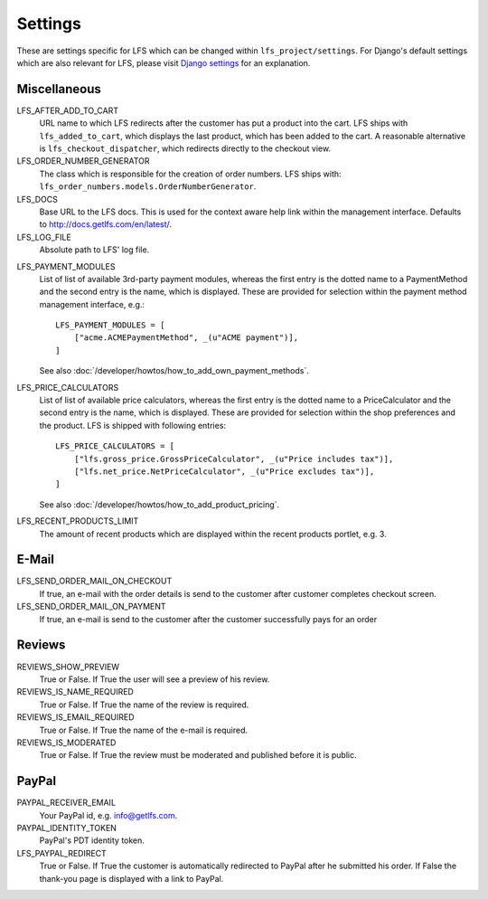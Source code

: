 .. index:: Settings

.. _settings:

========
Settings
========

These are settings specific for LFS which can be changed within
``lfs_project/settings``. For Django's default settings which are also relevant
for LFS, please visit `Django settings
<http://docs.djangoproject.com/en/dev/ref/settings/>`_ for an explanation.

.. _settings_miscellaneous:

Miscellaneous
=============

LFS_AFTER_ADD_TO_CART
    URL name to which LFS redirects after the customer has put a product into
    the cart. LFS ships with ``lfs_added_to_cart``, which displays the last
    product, which has been added to the cart. A reasonable alternative is
    ``lfs_checkout_dispatcher``, which redirects directly to the checkout view.

LFS_ORDER_NUMBER_GENERATOR
    The class which is responsible for the creation of order numbers. LFS ships
    with: ``lfs_order_numbers.models.OrderNumberGenerator``.

LFS_DOCS
    Base URL to the LFS docs. This is used for the context aware help link
    within the management interface. Defaults to
    http://docs.getlfs.com/en/latest/.

LFS_LOG_FILE
    Absolute path to LFS' log file.

.. _settings_lfs_payment_modules:

LFS_PAYMENT_MODULES
    List of list of available 3rd-party payment modules, whereas the first entry
    is the dotted name to a PaymentMethod and the second entry is the name,
    which  is displayed. These are provided for selection within the payment
    method management interface, e.g.::

        LFS_PAYMENT_MODULES = [
            ["acme.ACMEPaymentMethod", _(u"ACME payment")],
        ]

    See also :doc:`/developer/howtos/how_to_add_own_payment_methods`.

LFS_PRICE_CALCULATORS
    List of list of available price calculators, whereas the first entry is the
    dotted name to a PriceCalculator and the second entry is the name, which  is
    displayed. These are provided for selection within the shop preferences and
    the product. LFS is shipped with following entries::

        LFS_PRICE_CALCULATORS = [
            ["lfs.gross_price.GrossPriceCalculator", _(u"Price includes tax")],
            ["lfs.net_price.NetPriceCalculator", _(u"Price excludes tax")],
        ]

    See also :doc:`/developer/howtos/how_to_add_product_pricing`.

LFS_RECENT_PRODUCTS_LIMIT
    The amount of recent products which are displayed within the recent
    products portlet, e.g. 3.

.. _settings_email:

E-Mail
======

LFS_SEND_ORDER_MAIL_ON_CHECKOUT
    If true, an e-mail with the order details is send to the customer after
    customer completes checkout screen.

LFS_SEND_ORDER_MAIL_ON_PAYMENT
    If true, an e-mail is send to the customer after the customer successfully
    pays for an order

.. _settings_reviews:

Reviews
=======

REVIEWS_SHOW_PREVIEW
    True or False. If True the user will see a preview of his review.

REVIEWS_IS_NAME_REQUIRED
    True or False. If True the name of the review is required.

REVIEWS_IS_EMAIL_REQUIRED
    True or False. If True the name of the e-mail is required.

REVIEWS_IS_MODERATED
    True or False. If True the review must be moderated and published before it
    is public.

.. _settings_paypal:

PayPal
======

PAYPAL_RECEIVER_EMAIL
    Your PayPal id, e.g. info@getlfs.com.

PAYPAL_IDENTITY_TOKEN
    PayPal's PDT identity token.

LFS_PAYPAL_REDIRECT
    True or False. If True the customer is automatically redirected to PayPal
    after he submitted his order. If False the thank-you page is displayed
    with a link to PayPal.

